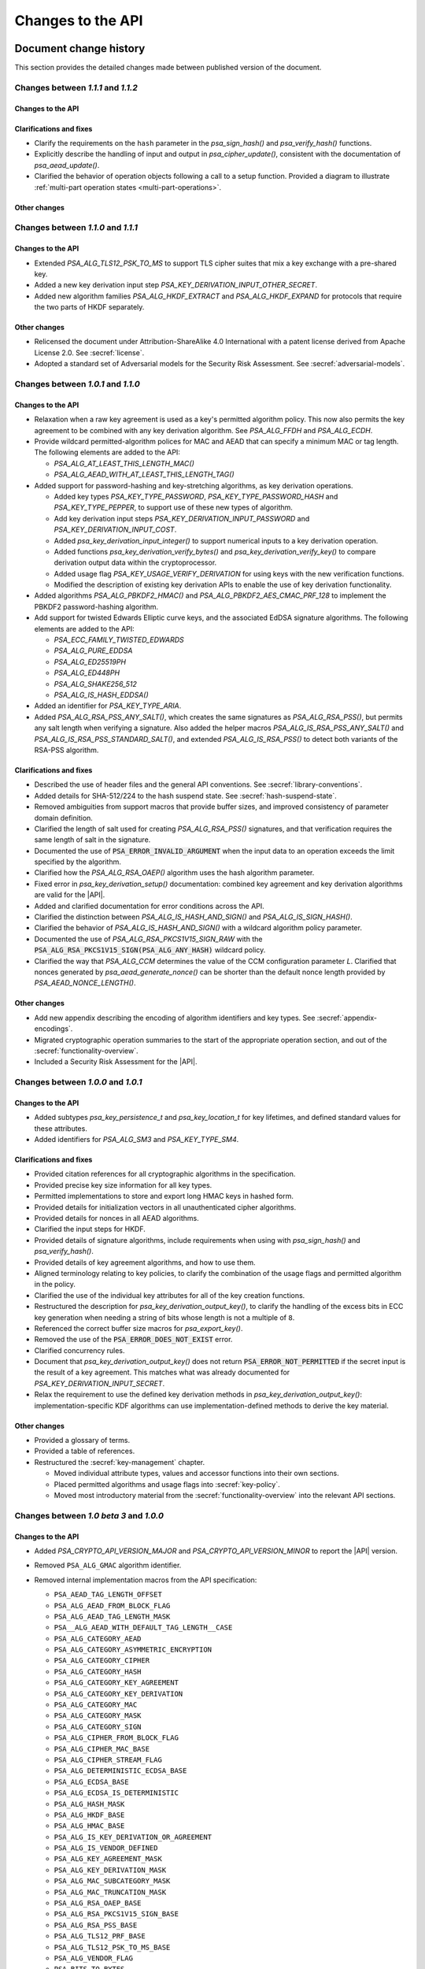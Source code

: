 .. SPDX-FileCopyrightText: Copyright 2018-2022 Arm Limited and/or its affiliates <open-source-office@arm.com>
.. SPDX-License-Identifier: CC-BY-SA-4.0 AND LicenseRef-Patent-license

Changes to the API
==================

.. _changes:

Document change history
-----------------------

This section provides the detailed changes made between published version of the document.

Changes between *1.1.1* and *1.1.2*
^^^^^^^^^^^^^^^^^^^^^^^^^^^^^^^^^^^

Changes to the API
~~~~~~~~~~~~~~~~~~

Clarifications and fixes
~~~~~~~~~~~~~~~~~~~~~~~~

*   Clarify the requirements on the ``hash`` parameter in the `psa_sign_hash()` and `psa_verify_hash()` functions.
*   Explicitly describe the handling of input and output in `psa_cipher_update()`, consistent with the documentation of `psa_aead_update()`.
*   Clarified the behavior of operation objects following a call to a setup function. Provided a diagram to illustrate :ref:`multi-part operation states <multi-part-operations>`.

Other changes
~~~~~~~~~~~~~


Changes between *1.1.0* and *1.1.1*
^^^^^^^^^^^^^^^^^^^^^^^^^^^^^^^^^^^

Changes to the API
~~~~~~~~~~~~~~~~~~

*   Extended `PSA_ALG_TLS12_PSK_TO_MS` to support TLS cipher suites that mix a key exchange with a pre-shared key.
*   Added a new key derivation input step `PSA_KEY_DERIVATION_INPUT_OTHER_SECRET`.
*   Added new algorithm families `PSA_ALG_HKDF_EXTRACT` and `PSA_ALG_HKDF_EXPAND` for protocols that require the two parts of HKDF separately.

Other changes
~~~~~~~~~~~~~

*   Relicensed the document under Attribution-ShareAlike 4.0 International with a patent license derived from Apache License 2.0. See :secref:`license`.
*   Adopted a standard set of Adversarial models for the Security Risk Assessment. See :secref:`adversarial-models`.

Changes between *1.0.1* and *1.1.0*
^^^^^^^^^^^^^^^^^^^^^^^^^^^^^^^^^^^

Changes to the API
~~~~~~~~~~~~~~~~~~

*   Relaxation when a raw key agreement is used as a key's permitted algorithm policy. This now also permits the key agreement to be combined with any key derivation algorithm. See `PSA_ALG_FFDH` and `PSA_ALG_ECDH`.

*   Provide wildcard permitted-algorithm polices for MAC and AEAD that can specify a minimum MAC or tag length. The following elements are added to the API:

    -   `PSA_ALG_AT_LEAST_THIS_LENGTH_MAC()`
    -   `PSA_ALG_AEAD_WITH_AT_LEAST_THIS_LENGTH_TAG()`

*   Added support for password-hashing and key-stretching algorithms, as key derivation operations.

    -   Added key types `PSA_KEY_TYPE_PASSWORD`, `PSA_KEY_TYPE_PASSWORD_HASH` and `PSA_KEY_TYPE_PEPPER`, to support use of these new types of algorithm.
    -   Add key derivation input steps `PSA_KEY_DERIVATION_INPUT_PASSWORD` and `PSA_KEY_DERIVATION_INPUT_COST`.
    -   Added `psa_key_derivation_input_integer()` to support numerical inputs to a key derivation operation.
    -   Added functions `psa_key_derivation_verify_bytes()` and `psa_key_derivation_verify_key()` to compare derivation output data within the cryptoprocessor.
    -   Added usage flag `PSA_KEY_USAGE_VERIFY_DERIVATION` for using keys with the new verification functions.
    -   Modified the description of existing key derivation APIs to enable the use of key derivation functionality.

*   Added algorithms `PSA_ALG_PBKDF2_HMAC()` and `PSA_ALG_PBKDF2_AES_CMAC_PRF_128` to implement the PBKDF2 password-hashing algorithm.

*   Add support for twisted Edwards Elliptic curve keys, and the associated EdDSA signature algorithms. The following elements are added to the API:

    -   `PSA_ECC_FAMILY_TWISTED_EDWARDS`
    -   `PSA_ALG_PURE_EDDSA`
    -   `PSA_ALG_ED25519PH`
    -   `PSA_ALG_ED448PH`
    -   `PSA_ALG_SHAKE256_512`
    -   `PSA_ALG_IS_HASH_EDDSA()`

*   Added an identifier for `PSA_KEY_TYPE_ARIA`.

*   Added `PSA_ALG_RSA_PSS_ANY_SALT()`, which creates the same signatures as `PSA_ALG_RSA_PSS()`, but permits any salt length when verifying a signature. Also added the helper macros `PSA_ALG_IS_RSA_PSS_ANY_SALT()` and `PSA_ALG_IS_RSA_PSS_STANDARD_SALT()`, and extended `PSA_ALG_IS_RSA_PSS()` to detect both variants of the RSA-PSS algorithm.

Clarifications and fixes
~~~~~~~~~~~~~~~~~~~~~~~~

*   Described the use of header files and the general API conventions. See :secref:`library-conventions`.

*   Added details for SHA-512/224 to the hash suspend state. See :secref:`hash-suspend-state`.

*   Removed ambiguities from support macros that provide buffer sizes, and improved consistency of parameter domain definition.

*   Clarified the length of salt used for creating `PSA_ALG_RSA_PSS()` signatures, and that verification requires the same length of salt in the signature.

*   Documented the use of :code:`PSA_ERROR_INVALID_ARGUMENT` when the input data to an operation exceeds the limit specified by the algorithm.

*   Clarified how the `PSA_ALG_RSA_OAEP()` algorithm uses the hash algorithm parameter.

*   Fixed error in `psa_key_derivation_setup()` documentation: combined key agreement and key derivation algorithms are valid for the |API|.

*   Added and clarified documentation for error conditions across the API.

*   Clarified the distinction between `PSA_ALG_IS_HASH_AND_SIGN()` and `PSA_ALG_IS_SIGN_HASH()`.

*   Clarified the behavior of `PSA_ALG_IS_HASH_AND_SIGN()` with a wildcard algorithm policy parameter.

*   Documented the use of `PSA_ALG_RSA_PKCS1V15_SIGN_RAW` with the :code:`PSA_ALG_RSA_PKCS1V15_SIGN(PSA_ALG_ANY_HASH)` wildcard policy.

*   Clarified the way that `PSA_ALG_CCM` determines the value of the CCM configuration parameter *L*. Clarified that nonces generated by `psa_aead_generate_nonce()` can be shorter than the default nonce length provided by `PSA_AEAD_NONCE_LENGTH()`.

Other changes
~~~~~~~~~~~~~

*   Add new appendix describing the encoding of algorithm identifiers and key types. See :secref:`appendix-encodings`.

*   Migrated cryptographic operation summaries to the start of the appropriate operation section, and out of the :secref:`functionality-overview`.

*   Included a Security Risk Assessment for the |API|.


Changes between *1.0.0* and *1.0.1*
^^^^^^^^^^^^^^^^^^^^^^^^^^^^^^^^^^^

Changes to the API
~~~~~~~~~~~~~~~~~~

*   Added subtypes `psa_key_persistence_t` and `psa_key_location_t` for key lifetimes, and defined standard values for these attributes.

*   Added identifiers for `PSA_ALG_SM3` and `PSA_KEY_TYPE_SM4`.

Clarifications and fixes
~~~~~~~~~~~~~~~~~~~~~~~~

*   Provided citation references for all cryptographic algorithms in the specification.

*   Provided precise key size information for all key types.

*   Permitted implementations to store and export long HMAC keys in hashed form.

*   Provided details for initialization vectors in all unauthenticated cipher algorithms.

*   Provided details for nonces in all AEAD algorithms.

*   Clarified the input steps for HKDF.

*   Provided details of signature algorithms, include requirements when using with `psa_sign_hash()` and `psa_verify_hash()`.

*   Provided details of key agreement algorithms, and how to use them.

*   Aligned terminology relating to key policies, to clarify the combination of the usage flags and permitted algorithm in the policy.

*   Clarified the use of the individual key attributes for all of the key creation functions.

*   Restructured the description for `psa_key_derivation_output_key()`, to clarify the handling of the excess bits in ECC key generation when needing a string of bits whose length is not a multiple of ``8``.

*   Referenced the correct buffer size macros for `psa_export_key()`.

*   Removed the use of the :code:`PSA_ERROR_DOES_NOT_EXIST` error.

*   Clarified concurrency rules.

*   Document that `psa_key_derivation_output_key()` does not return :code:`PSA_ERROR_NOT_PERMITTED` if the secret input is the result of a key agreement. This matches what was already documented for `PSA_KEY_DERIVATION_INPUT_SECRET`.

*   Relax the requirement to use the defined key derivation methods in `psa_key_derivation_output_key()`: implementation-specific KDF algorithms can use implementation-defined methods to derive the key material.

Other changes
~~~~~~~~~~~~~

*   Provided a glossary of terms.

*   Provided a table of references.

*   Restructured the :secref:`key-management` chapter.

    -   Moved individual attribute types, values and accessor functions into their own sections.
    -   Placed permitted algorithms and usage flags into :secref:`key-policy`.
    -   Moved most introductory material from the :secref:`functionality-overview` into the relevant API sections.


Changes between *1.0 beta 3* and *1.0.0*
^^^^^^^^^^^^^^^^^^^^^^^^^^^^^^^^^^^^^^^^

Changes to the API
~~~~~~~~~~~~~~~~~~

*   Added `PSA_CRYPTO_API_VERSION_MAJOR` and `PSA_CRYPTO_API_VERSION_MINOR` to report the |API| version.

*   Removed ``PSA_ALG_GMAC`` algorithm identifier.

*   Removed internal implementation macros from the API specification:

    -   ``PSA_AEAD_TAG_LENGTH_OFFSET``
    -   ``PSA_ALG_AEAD_FROM_BLOCK_FLAG``
    -   ``PSA_ALG_AEAD_TAG_LENGTH_MASK``
    -   ``PSA__ALG_AEAD_WITH_DEFAULT_TAG_LENGTH__CASE``
    -   ``PSA_ALG_CATEGORY_AEAD``
    -   ``PSA_ALG_CATEGORY_ASYMMETRIC_ENCRYPTION``
    -   ``PSA_ALG_CATEGORY_CIPHER``
    -   ``PSA_ALG_CATEGORY_HASH``
    -   ``PSA_ALG_CATEGORY_KEY_AGREEMENT``
    -   ``PSA_ALG_CATEGORY_KEY_DERIVATION``
    -   ``PSA_ALG_CATEGORY_MAC``
    -   ``PSA_ALG_CATEGORY_MASK``
    -   ``PSA_ALG_CATEGORY_SIGN``
    -   ``PSA_ALG_CIPHER_FROM_BLOCK_FLAG``
    -   ``PSA_ALG_CIPHER_MAC_BASE``
    -   ``PSA_ALG_CIPHER_STREAM_FLAG``
    -   ``PSA_ALG_DETERMINISTIC_ECDSA_BASE``
    -   ``PSA_ALG_ECDSA_BASE``
    -   ``PSA_ALG_ECDSA_IS_DETERMINISTIC``
    -   ``PSA_ALG_HASH_MASK``
    -   ``PSA_ALG_HKDF_BASE``
    -   ``PSA_ALG_HMAC_BASE``
    -   ``PSA_ALG_IS_KEY_DERIVATION_OR_AGREEMENT``
    -   ``PSA_ALG_IS_VENDOR_DEFINED``
    -   ``PSA_ALG_KEY_AGREEMENT_MASK``
    -   ``PSA_ALG_KEY_DERIVATION_MASK``
    -   ``PSA_ALG_MAC_SUBCATEGORY_MASK``
    -   ``PSA_ALG_MAC_TRUNCATION_MASK``
    -   ``PSA_ALG_RSA_OAEP_BASE``
    -   ``PSA_ALG_RSA_PKCS1V15_SIGN_BASE``
    -   ``PSA_ALG_RSA_PSS_BASE``
    -   ``PSA_ALG_TLS12_PRF_BASE``
    -   ``PSA_ALG_TLS12_PSK_TO_MS_BASE``
    -   ``PSA_ALG_VENDOR_FLAG``
    -   ``PSA_BITS_TO_BYTES``
    -   ``PSA_BYTES_TO_BITS``
    -   ``PSA_ECDSA_SIGNATURE_SIZE``
    -   ``PSA_HMAC_MAX_HASH_BLOCK_SIZE``
    -   ``PSA_KEY_EXPORT_ASN1_INTEGER_MAX_SIZE``
    -   ``PSA_KEY_EXPORT_DSA_KEY_PAIR_MAX_SIZE``
    -   ``PSA_KEY_EXPORT_DSA_PUBLIC_KEY_MAX_SIZE``
    -   ``PSA_KEY_EXPORT_ECC_KEY_PAIR_MAX_SIZE``
    -   ``PSA_KEY_EXPORT_ECC_PUBLIC_KEY_MAX_SIZE``
    -   ``PSA_KEY_EXPORT_RSA_KEY_PAIR_MAX_SIZE``
    -   ``PSA_KEY_EXPORT_RSA_PUBLIC_KEY_MAX_SIZE``
    -   ``PSA_KEY_TYPE_CATEGORY_FLAG_PAIR``
    -   ``PSA_KEY_TYPE_CATEGORY_KEY_PAIR``
    -   ``PSA_KEY_TYPE_CATEGORY_MASK``
    -   ``PSA_KEY_TYPE_CATEGORY_PUBLIC_KEY``
    -   ``PSA_KEY_TYPE_CATEGORY_RAW``
    -   ``PSA_KEY_TYPE_CATEGORY_SYMMETRIC``
    -   ``PSA_KEY_TYPE_DH_GROUP_MASK``
    -   ``PSA_KEY_TYPE_DH_KEY_PAIR_BASE``
    -   ``PSA_KEY_TYPE_DH_PUBLIC_KEY_BASE``
    -   ``PSA_KEY_TYPE_ECC_CURVE_MASK``
    -   ``PSA_KEY_TYPE_ECC_KEY_PAIR_BASE``
    -   ``PSA_KEY_TYPE_ECC_PUBLIC_KEY_BASE``
    -   ``PSA_KEY_TYPE_IS_VENDOR_DEFINED``
    -   ``PSA_KEY_TYPE_VENDOR_FLAG``
    -   ``PSA_MAC_TRUNCATED_LENGTH``
    -   ``PSA_MAC_TRUNCATION_OFFSET``
    -   ``PSA_ROUND_UP_TO_MULTIPLE``
    -   ``PSA_RSA_MINIMUM_PADDING_SIZE``
    -   ``PSA_VENDOR_ECC_MAX_CURVE_BITS``
    -   ``PSA_VENDOR_RSA_MAX_KEY_BITS``

*   Remove the definition of implementation-defined macros from the specification, and clarified the implementation requirements for these macros in :secref:`implementation-specific-macro`.

    -   Macros with implementation-defined values are indicated by ``/* implementation-defined value */`` in the API prototype.
        The implementation must provide the implementation.

    -   Macros for algorithm and key type construction and inspection have specification-defined values.
        This is indicated by ``/* specification-defined value */`` in the API prototype.
        Example definitions of these macros is provided in :secref:`appendix-specdef-values`.

*   Changed the semantics of multi-part operations.

    -   Formalize the standard pattern for multi-part operations.
    -   Require all errors to result in an error state, requiring a call to ``psa_xxx_abort()`` to reset the object.
    -   Define behavior in illegal and impossible operation states, and for copying and reusing operation objects.

    Although the API signatures have not changed, this change requires modifications to application flows that handle error conditions in multi-part operations.

*   Merge the key identifier and key handle concepts in the API.

    -   Replaced all references to key handles with key identifiers, or something similar.
    -   Replaced all uses of ``psa_key_handle_t`` with `psa_key_id_t` in the API, and removes the ``psa_key_handle_t`` type.
    -   Removed ``psa_open_key`` and ``psa_close_key``.
    -   Added `PSA_KEY_ID_NULL` for the never valid zero key identifier.
    -   Document rules related to destroying keys whilst in use.
    -   Added the `PSA_KEY_USAGE_CACHE` usage flag and the related `psa_purge_key()` API.
    -   Added clarification about caching keys to non-volatile memory.

*   Renamed ``PSA_ALG_TLS12_PSK_TO_MS_MAX_PSK_LEN`` to `PSA_TLS12_PSK_TO_MS_PSK_MAX_SIZE`.

*   Relax definition of implementation-defined types.

    -   This is indicated in the specification by ``/* implementation-defined type */`` in the type definition.
    -   The specification only defines the name of implementation-defined types, and does not require that the implementation is a C struct.

*   Zero-length keys are not permitted. Attempting to create one will now result in an error.

*   Relax the constraints on inputs to key derivation:

    -   `psa_key_derivation_input_bytes()` can be used for secret input steps. This is necessary if a zero-length input is required by the application.
    -   `psa_key_derivation_input_key()` can be used for non-secret input steps.

*   Multi-part cipher operations now require that the IV is passed using `psa_cipher_set_iv()`, the option to provide this as part of the input to `psa_cipher_update()` has been removed.

    The format of the output from `psa_cipher_encrypt()`, and input to `psa_cipher_decrypt()`, is documented.

*   Support macros to calculate the size of output buffers, IVs and nonces.

    -   Macros to calculate a key and/or algorithm specific result are provided for all output buffers. The new macros are:

        *   `PSA_AEAD_NONCE_LENGTH()`
        *   `PSA_CIPHER_ENCRYPT_OUTPUT_SIZE()`
        *   `PSA_CIPHER_DECRYPT_OUTPUT_SIZE()`
        *   `PSA_CIPHER_UPDATE_OUTPUT_SIZE()`
        *   `PSA_CIPHER_FINISH_OUTPUT_SIZE()`
        *   `PSA_CIPHER_IV_LENGTH()`
        *   `PSA_EXPORT_PUBLIC_KEY_OUTPUT_SIZE()`
        *   `PSA_RAW_KEY_AGREEMENT_OUTPUT_SIZE()`

    -   Macros that evaluate to a maximum type-independent buffer size are provided. The new macros are:

        *   `PSA_AEAD_ENCRYPT_OUTPUT_MAX_SIZE()`
        *   `PSA_AEAD_DECRYPT_OUTPUT_MAX_SIZE()`
        *   `PSA_AEAD_UPDATE_OUTPUT_MAX_SIZE()`
        *   `PSA_AEAD_FINISH_OUTPUT_MAX_SIZE`
        *   `PSA_AEAD_VERIFY_OUTPUT_MAX_SIZE`
        *   `PSA_AEAD_NONCE_MAX_SIZE`
        *   `PSA_AEAD_TAG_MAX_SIZE`
        *   `PSA_ASYMMETRIC_ENCRYPT_OUTPUT_MAX_SIZE`
        *   `PSA_ASYMMETRIC_DECRYPT_OUTPUT_MAX_SIZE`
        *   `PSA_CIPHER_ENCRYPT_OUTPUT_MAX_SIZE()`
        *   `PSA_CIPHER_DECRYPT_OUTPUT_MAX_SIZE()`
        *   `PSA_CIPHER_UPDATE_OUTPUT_MAX_SIZE()`
        *   `PSA_CIPHER_FINISH_OUTPUT_MAX_SIZE`
        *   `PSA_CIPHER_IV_MAX_SIZE`
        *   `PSA_EXPORT_KEY_PAIR_MAX_SIZE`
        *   `PSA_EXPORT_PUBLIC_KEY_MAX_SIZE`
        *   `PSA_RAW_KEY_AGREEMENT_OUTPUT_MAX_SIZE`

    -   AEAD output buffer size macros are now parameterized on the key type as well as the algorithm:

        *   `PSA_AEAD_ENCRYPT_OUTPUT_SIZE()`
        *   `PSA_AEAD_DECRYPT_OUTPUT_SIZE()`
        *   `PSA_AEAD_UPDATE_OUTPUT_SIZE()`
        *   `PSA_AEAD_FINISH_OUTPUT_SIZE()`
        *   `PSA_AEAD_TAG_LENGTH()`
        *   `PSA_AEAD_VERIFY_OUTPUT_SIZE()`

    -   Some existing macros have been renamed to ensure that the name of the support macros are consistent. The following macros have been renamed:

        *   ``PSA_ALG_AEAD_WITH_DEFAULT_TAG_LENGTH()`` → `PSA_ALG_AEAD_WITH_DEFAULT_LENGTH_TAG()`
        *   ``PSA_ALG_AEAD_WITH_TAG_LENGTH()`` → `PSA_ALG_AEAD_WITH_SHORTENED_TAG()`
        *   ``PSA_KEY_EXPORT_MAX_SIZE()`` → `PSA_EXPORT_KEY_OUTPUT_SIZE()`
        *   ``PSA_HASH_SIZE()`` → `PSA_HASH_LENGTH()`
        *   ``PSA_MAC_FINAL_SIZE()`` → `PSA_MAC_LENGTH()`
        *   ``PSA_BLOCK_CIPHER_BLOCK_SIZE()`` → `PSA_BLOCK_CIPHER_BLOCK_LENGTH()`
        *   ``PSA_MAX_BLOCK_CIPHER_BLOCK_SIZE`` → `PSA_BLOCK_CIPHER_BLOCK_MAX_SIZE`

    -   Documentation of the macros and of related APIs has been updated to reference the related API elements.

*   Provide hash-and-sign operations as well as sign-the-hash operations. The API for asymmetric signature has been changed to clarify the use of the new functions.

    -   The existing asymmetric signature API has been renamed to clarify that this is for signing a hash that is already computed:

        *   ``PSA_KEY_USAGE_SIGN`` → `PSA_KEY_USAGE_SIGN_HASH`
        *   ``PSA_KEY_USAGE_VERIFY`` → `PSA_KEY_USAGE_VERIFY_HASH`
        *   ``psa_asymmetric_sign()`` → `psa_sign_hash()`
        *   ``psa_asymmetric_verify()`` → `psa_verify_hash()`

    -   New APIs added to provide the complete message signing operation:

        *   `PSA_KEY_USAGE_SIGN_MESSAGE`
        *   `PSA_KEY_USAGE_VERIFY_MESSAGE`
        *   `psa_sign_message()`
        *   `psa_verify_message()`

    -   New Support macros to identify which algorithms can be used in which signing API:

        *   `PSA_ALG_IS_SIGN_HASH()`
        *   `PSA_ALG_IS_SIGN_MESSAGE()`

    -   Renamed support macros that apply to both signing APIs:

        *   ``PSA_ASYMMETRIC_SIGN_OUTPUT_SIZE()`` → `PSA_SIGN_OUTPUT_SIZE()`
        *   ``PSA_ASYMMETRIC_SIGNATURE_MAX_SIZE`` → `PSA_SIGNATURE_MAX_SIZE`

    -   The usage flag values have been changed, including for `PSA_KEY_USAGE_DERIVE`.

*   Restructure `psa_key_type_t` and reassign all key type values.

    -   `psa_key_type_t` changes from 32-bit to 16-bit integer.
    -   Reassigned the key type categories.
    -   Add a parity bit to the key type to ensure that valid key type values differ by at least 2 bits.
    -   16-bit elliptic curve ids (``psa_ecc_curve_t``) replaced by 8-bit ECC curve family ids (`psa_ecc_family_t`).
        16-bit  Diffie-Hellman group ids (``psa_dh_group_t``) replaced by 8-bit DH group family ids (`psa_dh_family_t`).

        *   These ids are no longer related to the IANA Group Registry specification.
        *   The new key type values do not encode the key size for ECC curves or DH groups. The key bit size from the key attributes identify a specific ECC curve or DH group within the family.

    -   The following macros have been removed:

        *   ``PSA_DH_GROUP_FFDHE2048``
        *   ``PSA_DH_GROUP_FFDHE3072``
        *   ``PSA_DH_GROUP_FFDHE4096``
        *   ``PSA_DH_GROUP_FFDHE6144``
        *   ``PSA_DH_GROUP_FFDHE8192``
        *   ``PSA_ECC_CURVE_BITS``
        *   ``PSA_ECC_CURVE_BRAINPOOL_P256R1``
        *   ``PSA_ECC_CURVE_BRAINPOOL_P384R1``
        *   ``PSA_ECC_CURVE_BRAINPOOL_P512R1``
        *   ``PSA_ECC_CURVE_CURVE25519``
        *   ``PSA_ECC_CURVE_CURVE448``
        *   ``PSA_ECC_CURVE_SECP160K1``
        *   ``PSA_ECC_CURVE_SECP160R1``
        *   ``PSA_ECC_CURVE_SECP160R2``
        *   ``PSA_ECC_CURVE_SECP192K1``
        *   ``PSA_ECC_CURVE_SECP192R1``
        *   ``PSA_ECC_CURVE_SECP224K1``
        *   ``PSA_ECC_CURVE_SECP224R1``
        *   ``PSA_ECC_CURVE_SECP256K1``
        *   ``PSA_ECC_CURVE_SECP256R1``
        *   ``PSA_ECC_CURVE_SECP384R1``
        *   ``PSA_ECC_CURVE_SECP521R1``
        *   ``PSA_ECC_CURVE_SECT163K1``
        *   ``PSA_ECC_CURVE_SECT163R1``
        *   ``PSA_ECC_CURVE_SECT163R2``
        *   ``PSA_ECC_CURVE_SECT193R1``
        *   ``PSA_ECC_CURVE_SECT193R2``
        *   ``PSA_ECC_CURVE_SECT233K1``
        *   ``PSA_ECC_CURVE_SECT233R1``
        *   ``PSA_ECC_CURVE_SECT239K1``
        *   ``PSA_ECC_CURVE_SECT283K1``
        *   ``PSA_ECC_CURVE_SECT283R1``
        *   ``PSA_ECC_CURVE_SECT409K1``
        *   ``PSA_ECC_CURVE_SECT409R1``
        *   ``PSA_ECC_CURVE_SECT571K1``
        *   ``PSA_ECC_CURVE_SECT571R1``
        *   ``PSA_KEY_TYPE_GET_CURVE``
        *   ``PSA_KEY_TYPE_GET_GROUP``

    -   The following macros have been added:

        *   `PSA_DH_FAMILY_RFC7919`
        *   `PSA_ECC_FAMILY_BRAINPOOL_P_R1`
        *   `PSA_ECC_FAMILY_SECP_K1`
        *   `PSA_ECC_FAMILY_SECP_R1`
        *   `PSA_ECC_FAMILY_SECP_R2`
        *   `PSA_ECC_FAMILY_SECT_K1`
        *   `PSA_ECC_FAMILY_SECT_R1`
        *   `PSA_ECC_FAMILY_SECT_R2`
        *   `PSA_ECC_FAMILY_MONTGOMERY`
        *   `PSA_KEY_TYPE_DH_GET_FAMILY`
        *   `PSA_KEY_TYPE_ECC_GET_FAMILY`

    -   The following macros have new values:

        *   `PSA_KEY_TYPE_AES`
        *   `PSA_KEY_TYPE_ARC4`
        *   `PSA_KEY_TYPE_CAMELLIA`
        *   `PSA_KEY_TYPE_CHACHA20`
        *   `PSA_KEY_TYPE_DERIVE`
        *   `PSA_KEY_TYPE_DES`
        *   `PSA_KEY_TYPE_HMAC`
        *   `PSA_KEY_TYPE_NONE`
        *   `PSA_KEY_TYPE_RAW_DATA`
        *   `PSA_KEY_TYPE_RSA_KEY_PAIR`
        *   `PSA_KEY_TYPE_RSA_PUBLIC_KEY`

    -   The following macros with specification-defined values have new example implementations:

        *   `PSA_BLOCK_CIPHER_BLOCK_LENGTH`
        *   `PSA_KEY_TYPE_DH_KEY_PAIR`
        *   `PSA_KEY_TYPE_DH_PUBLIC_KEY`
        *   `PSA_KEY_TYPE_ECC_KEY_PAIR`
        *   `PSA_KEY_TYPE_ECC_PUBLIC_KEY`
        *   `PSA_KEY_TYPE_IS_ASYMMETRIC`
        *   `PSA_KEY_TYPE_IS_DH`
        *   `PSA_KEY_TYPE_IS_DH_KEY_PAIR`
        *   `PSA_KEY_TYPE_IS_DH_PUBLIC_KEY`
        *   `PSA_KEY_TYPE_IS_ECC`
        *   `PSA_KEY_TYPE_IS_ECC_KEY_PAIR`
        *   `PSA_KEY_TYPE_IS_ECC_PUBLIC_KEY`
        *   `PSA_KEY_TYPE_IS_KEY_PAIR`
        *   `PSA_KEY_TYPE_IS_PUBLIC_KEY`
        *   `PSA_KEY_TYPE_IS_RSA`
        *   `PSA_KEY_TYPE_IS_UNSTRUCTURED`
        *   `PSA_KEY_TYPE_KEY_PAIR_OF_PUBLIC_KEY`
        *   `PSA_KEY_TYPE_PUBLIC_KEY_OF_KEY_PAIR`

*   Add ECC family `PSA_ECC_FAMILY_FRP` for the FRP256v1 curve.

*   Restructure `psa_algorithm_t` encoding, to increase consistency across algorithm categories.

    -   Algorithms that include a hash operation all use the same structure to encode the hash algorithm. The following ``PSA_ALG_XXXX_GET_HASH()`` macros have all been replaced by a single macro `PSA_ALG_GET_HASH()`:

        *   ``PSA_ALG_HKDF_GET_HASH()``
        *   ``PSA_ALG_HMAC_GET_HASH()``
        *   ``PSA_ALG_RSA_OAEP_GET_HASH()``
        *   ``PSA_ALG_SIGN_GET_HASH()``
        *   ``PSA_ALG_TLS12_PRF_GET_HASH()``
        *   ``PSA_ALG_TLS12_PSK_TO_MS_GET_HASH()``

    -   Stream cipher algorithm macros have been removed; the key type indicates which cipher to use. Instead of ``PSA_ALG_ARC4`` and ``PSA_ALG_CHACHA20``, use `PSA_ALG_STREAM_CIPHER`.

    All of the other ``PSA_ALG_XXX`` macros have updated values or updated example implementations.

    -   The following macros have new values:

        *   `PSA_ALG_ANY_HASH`
        *   `PSA_ALG_CBC_MAC`
        *   `PSA_ALG_CBC_NO_PADDING`
        *   `PSA_ALG_CBC_PKCS7`
        *   `PSA_ALG_CCM`
        *   `PSA_ALG_CFB`
        *   `PSA_ALG_CHACHA20_POLY1305`
        *   `PSA_ALG_CMAC`
        *   `PSA_ALG_CTR`
        *   `PSA_ALG_ECDH`
        *   `PSA_ALG_ECDSA_ANY`
        *   `PSA_ALG_FFDH`
        *   `PSA_ALG_GCM`
        *   `PSA_ALG_MD2`
        *   `PSA_ALG_MD4`
        *   `PSA_ALG_MD5`
        *   `PSA_ALG_OFB`
        *   `PSA_ALG_RIPEMD160`
        *   `PSA_ALG_RSA_PKCS1V15_CRYPT`
        *   `PSA_ALG_RSA_PKCS1V15_SIGN_RAW`
        *   `PSA_ALG_SHA_1`
        *   `PSA_ALG_SHA_224`
        *   `PSA_ALG_SHA_256`
        *   `PSA_ALG_SHA_384`
        *   `PSA_ALG_SHA_512`
        *   `PSA_ALG_SHA_512_224`
        *   `PSA_ALG_SHA_512_256`
        *   `PSA_ALG_SHA3_224`
        *   `PSA_ALG_SHA3_256`
        *   `PSA_ALG_SHA3_384`
        *   `PSA_ALG_SHA3_512`
        *   `PSA_ALG_XTS`

    -   The following macros with specification-defined values have new example implementations:

        *   `PSA_ALG_AEAD_WITH_DEFAULT_LENGTH_TAG()`
        *   `PSA_ALG_AEAD_WITH_SHORTENED_TAG()`
        *   `PSA_ALG_DETERMINISTIC_ECDSA()`
        *   `PSA_ALG_ECDSA()`
        *   `PSA_ALG_FULL_LENGTH_MAC()`
        *   `PSA_ALG_HKDF()`
        *   `PSA_ALG_HMAC()`
        *   `PSA_ALG_IS_AEAD()`
        *   `PSA_ALG_IS_AEAD_ON_BLOCK_CIPHER()`
        *   `PSA_ALG_IS_ASYMMETRIC_ENCRYPTION()`
        *   `PSA_ALG_IS_BLOCK_CIPHER_MAC()`
        *   `PSA_ALG_IS_CIPHER()`
        *   `PSA_ALG_IS_DETERMINISTIC_ECDSA()`
        *   `PSA_ALG_IS_ECDH()`
        *   `PSA_ALG_IS_ECDSA()`
        *   `PSA_ALG_IS_FFDH()`
        *   `PSA_ALG_IS_HASH()`
        *   `PSA_ALG_IS_HASH_AND_SIGN()`
        *   `PSA_ALG_IS_HKDF()`
        *   `PSA_ALG_IS_HMAC()`
        *   `PSA_ALG_IS_KEY_AGREEMENT()`
        *   `PSA_ALG_IS_KEY_DERIVATION()`
        *   `PSA_ALG_IS_MAC()`
        *   `PSA_ALG_IS_RANDOMIZED_ECDSA()`
        *   `PSA_ALG_IS_RAW_KEY_AGREEMENT()`
        *   `PSA_ALG_IS_RSA_OAEP()`
        *   `PSA_ALG_IS_RSA_PKCS1V15_SIGN()`
        *   `PSA_ALG_IS_RSA_PSS()`
        *   `PSA_ALG_IS_SIGN()`
        *   `PSA_ALG_IS_SIGN_MESSAGE()`
        *   `PSA_ALG_IS_STREAM_CIPHER()`
        *   `PSA_ALG_IS_TLS12_PRF()`
        *   `PSA_ALG_IS_TLS12_PSK_TO_MS()`
        *   `PSA_ALG_IS_WILDCARD()`
        *   `PSA_ALG_KEY_AGREEMENT()`
        *   `PSA_ALG_KEY_AGREEMENT_GET_BASE()`
        *   `PSA_ALG_KEY_AGREEMENT_GET_KDF()`
        *   `PSA_ALG_RSA_OAEP()`
        *   `PSA_ALG_RSA_PKCS1V15_SIGN()`
        *   `PSA_ALG_RSA_PSS()`
        *   `PSA_ALG_TLS12_PRF()`
        *   `PSA_ALG_TLS12_PSK_TO_MS()`
        *   `PSA_ALG_TRUNCATED_MAC()`

*   Added ECB block cipher mode, with no padding, as `PSA_ALG_ECB_NO_PADDING`.

*   Add functions to suspend and resume hash operations:

    -   `psa_hash_suspend()` halts the current operation and outputs a hash suspend state.
    -   `psa_hash_resume()` continues a previously suspended hash operation.

    The format of the hash suspend state is documented in :secref:`hash-suspend-state`, and supporting macros are provided for using the |API|:

    -   `PSA_HASH_SUSPEND_OUTPUT_SIZE()`
    -   `PSA_HASH_SUSPEND_OUTPUT_MAX_SIZE`
    -   `PSA_HASH_SUSPEND_ALGORITHM_FIELD_LENGTH`
    -   `PSA_HASH_SUSPEND_INPUT_LENGTH_FIELD_LENGTH()`
    -   `PSA_HASH_SUSPEND_HASH_STATE_FIELD_LENGTH()`
    -   `PSA_HASH_BLOCK_LENGTH()`

*   Complement :code:`PSA_ERROR_STORAGE_FAILURE` with new error codes :code:`PSA_ERROR_DATA_CORRUPT` and :code:`PSA_ERROR_DATA_INVALID`. These permit an implementation to distinguish different causes of failure when reading from key storage.

*   Added input step `PSA_KEY_DERIVATION_INPUT_CONTEXT` for key derivation, supporting obvious mapping from the step identifiers to common KDF constructions.

Clarifications
~~~~~~~~~~~~~~

*   Clarified rules regarding modification of parameters in concurrent environments.

*   Guarantee that :code:`psa_destroy_key(PSA_KEY_ID_NULL)` always returns :code:`PSA_SUCCESS`.

*   Clarified the TLS PSK to MS key agreement algorithm.

*   Document the key policy requirements for all APIs that accept a key parameter.

*   Document more of the error codes for each function.

Other changes
~~~~~~~~~~~~~

*   Require C99 for this specification instead of C89.

*   Removed references to non-standard mbed-crypto header files. The only header file that applications need to include is :file:`psa/crypto.h`.

*   Reorganized the API reference, grouping the elements in a more natural way.

*   Improved the cross referencing between all of the document sections, and from code snippets to API element descriptions.


Changes between *1.0 beta 2* and *1.0 beta 3*
^^^^^^^^^^^^^^^^^^^^^^^^^^^^^^^^^^^^^^^^^^^^^

Changes to the API
~~~~~~~~~~~~~~~~~~

*   Change the value of error codes, and some names, to align
    with other PSA Certified APIs. The name changes are:

    -   :code:`PSA_ERROR_UNKNOWN_ERROR` → :code:`PSA_ERROR_GENERIC_ERROR`
    -   :code:`PSA_ERROR_OCCUPIED_SLOT` → :code:`PSA_ERROR_ALREADY_EXISTS`
    -   :code:`PSA_ERROR_EMPTY_SLOT` → :code:`PSA_ERROR_DOES_NOT_EXIST`
    -   :code:`PSA_ERROR_INSUFFICIENT_CAPACITY` → :code:`PSA_ERROR_INSUFFICIENT_DATA`
    -   :code:`PSA_ERROR_TAMPERING_DETECTED` → :code:`PSA_ERROR_CORRUPTION_DETECTED`

*   Change the way keys are created to avoid “half-filled” handles
    that contained key metadata, but no key material.
    Now, to create a key, first fill in a data structure containing
    its attributes, then pass this structure to a function that
    both allocates resources for the key and fills in the key
    material. This affects the following functions:

    -   `psa_import_key()`, `psa_generate_key()`, ``psa_generator_import_key()``
        and `psa_copy_key()` now take an attribute structure, as
        a pointer to `psa_key_attributes_t`, to specify key metadata.
        This replaces the previous method of passing arguments to
        ``psa_create_key()`` or to the key material creation function
        or calling ``psa_set_key_policy()``.
    -   ``psa_key_policy_t`` and functions operating on that type
        no longer exist. A key's policy is now accessible as part of
        its attributes.
    -   ``psa_get_key_information()`` is also replaced by accessing the
        key's attributes, retrieved with `psa_get_key_attributes()`.
    -   ``psa_create_key()`` no longer exists. Instead, set the key id
        attribute and the lifetime attribute before creating the
        key material.

*   Allow `psa_aead_update()` to buffer data.

*   New buffer size calculation macros.

*   Key identifiers are no longer specific to a given lifetime value. ``psa_open_key()`` no longer takes a ``lifetime`` parameter.

*   Define a range of key identifiers for use by applications and a separate range for use by implementations.

*   Avoid the unusual terminology "generator": call them
    "key derivation operations" instead. Rename a number of functions
    and other identifiers related to for clarity and consistency:

    -   ``psa_crypto_generator_t`` → `psa_key_derivation_operation_t`
    -   ``PSA_CRYPTO_GENERATOR_INIT`` → `PSA_KEY_DERIVATION_OPERATION_INIT`
    -   ``psa_crypto_generator_init()`` → `psa_key_derivation_operation_init()`
    -   ``PSA_GENERATOR_UNBRIDLED_CAPACITY`` → `PSA_KEY_DERIVATION_UNLIMITED_CAPACITY`
    -   ``psa_set_generator_capacity()`` → `psa_key_derivation_set_capacity()`
    -   ``psa_get_generator_capacity()`` → `psa_key_derivation_get_capacity()`
    -   ``psa_key_agreement()`` → `psa_key_derivation_key_agreement()`
    -   ``psa_generator_read()`` → `psa_key_derivation_output_bytes()`
    -   ``psa_generate_derived_key()`` → `psa_key_derivation_output_key()`
    -   ``psa_generator_abort()`` → `psa_key_derivation_abort()`
    -   ``psa_key_agreement_raw_shared_secret()`` → `psa_raw_key_agreement()`
    -   ``PSA_KDF_STEP_xxx`` → ``PSA_KEY_DERIVATION_INPUT_xxx``
    -   ``PSA_xxx_KEYPAIR`` → ``PSA_xxx_KEY_PAIR``

*   Convert TLS1.2 KDF descriptions to multi-part key derivation.

Clarifications
~~~~~~~~~~~~~~

*   Specify ``psa_generator_import_key()`` for most key types.

*   Clarify the behavior in various corner cases.

*   Document more error conditions.



Changes between *1.0 beta 1* and *1.0 beta 2*
^^^^^^^^^^^^^^^^^^^^^^^^^^^^^^^^^^^^^^^^^^^^^

Changes to the API
~~~~~~~~~~~~~~~~~~

*   Remove obsolete definition ``PSA_ALG_IS_KEY_SELECTION``.
*   `PSA_AEAD_FINISH_OUTPUT_SIZE`: remove spurious parameter ``plaintext_length``.

Clarifications
~~~~~~~~~~~~~~

*   ``psa_key_agreement()``: document ``alg`` parameter.

Other changes
~~~~~~~~~~~~~

*   Document formatting improvements.


Planned changes for version 1.1.x
---------------------------------

Future versions of this specification that use a 1.1.x version will describe the same API as this specification. Any changes will not affect application compatibility and will not introduce major features. These updates are intended to add minor requirements on implementations, introduce optional definitions, make corrections, clarify potential or actual ambiguities, or improve the documentation.

These are the changes that might be included in a version 1.1.x:

*   Declare identifiers for additional cryptographic algorithms.
*   Mandate certain checks when importing some types of asymmetric keys.
*   Specify the computation of algorithm and key type values.
*   Further clarifications on API usage and implementation.


.. _future:

Future additions
----------------

Major additions to the API will be defined in future drafts and editions of a 1.x or 2.x version of this specification. Features that are being considered include:

*   Multi-part operations for hybrid cryptography. For example, this includes hash-and-sign for EdDSA, and hybrid encryption for ECIES.
*   Key wrapping mechanisms to extract and import keys in an encrypted and authenticated form.
*   Key discovery mechanisms. This would enable an application to locate a key by its name or attributes.
*   Implementation capability description. This would enable an application to determine the algorithms, key types and storage lifetimes that the implementation provides.
*   An ownership and access control mechanism allowing a multi-client implementation to have privileged clients that are able to manage keys of other clients.
